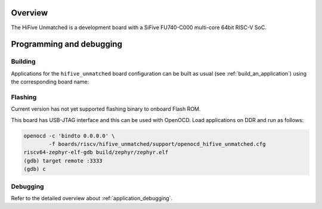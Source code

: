 .. zephyr:board:: hifive_unmatched

Overview
********

The HiFive Unmatched is a development board with a SiFive FU740-C000
multi-core 64bit RISC-V SoC.

Programming and debugging
*************************

Building
========

Applications for the ``hifive_unmatched`` board configuration can be built as
usual (see :ref:`build_an_application`) using the corresponding board name:

.. zephyr-app-commands::
   :board: hifive_unmatched
   :goals: build

Flashing
========

Current version has not yet supported flashing binary to onboard Flash ROM.

This board has USB-JTAG interface and this can be used with OpenOCD.
Load applications on DDR and run as follows:

.. code-block:: console

   openocd -c 'bindto 0.0.0.0' \
           -f boards/riscv/hifive_unmatched/support/openocd_hifive_unmatched.cfg
   riscv64-zephyr-elf-gdb build/zephyr/zephyr.elf
   (gdb) target remote :3333
   (gdb) c

Debugging
=========

Refer to the detailed overview about :ref:`application_debugging`.
